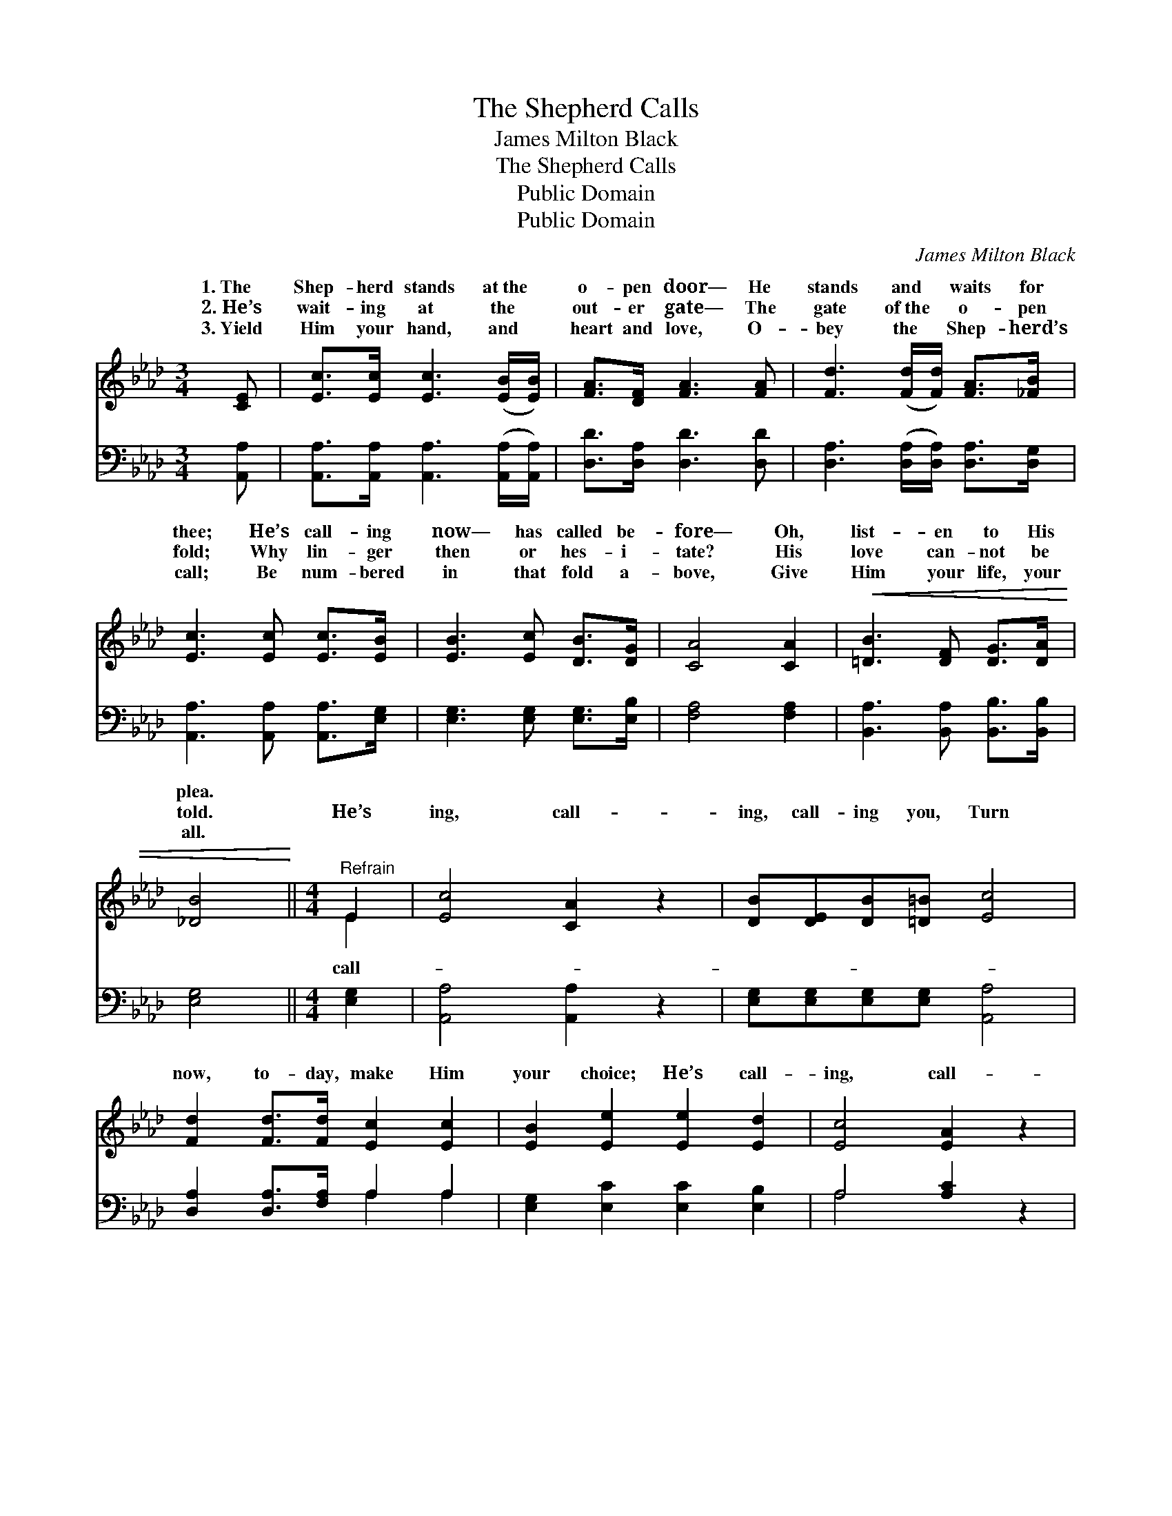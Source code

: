 X:1
T:The Shepherd Calls
T:James Milton Black
T:The Shepherd Calls
T:Public Domain
T:Public Domain
C:James Milton Black
Z:Public Domain
%%score ( 1 2 ) ( 3 4 )
L:1/8
M:3/4
K:Ab
V:1 treble 
V:2 treble 
V:3 bass 
V:4 bass 
V:1
 [CE] | [Ec]>[Ec] [Ec]3 ([EB]/[EB]/) | [FA]>[DF] [FA]3 [FA] | [Fd]3 ([Fd]/[Fd]/) [FA]>[_FB] | %4
w: 1.~The|Shep- herd stands at~the *|o- pen door— He|stands and * waits for|
w: 2.~He’s|wait- ing at the *|out- er gate— The|gate of~the * o- pen|
w: 3.~Yield|Him your hand, and *|heart and love, O-|bey the * Shep- herd’s|
 [Ec]3 [Ec] [Ec]>[EB] | [EB]3 [Ec] [DB]>[DG] | [CA]4 [CA]2 |!<(! [=DB]3 [DF] [DG]>[DA] | %8
w: thee; He’s call- ing|now— has called be-|fore— Oh,|list- en to His|
w: fold; Why lin- ger|then or hes- i-|tate? His|love can- not be|
w: call; Be num- bered|in that fold a-|bove, Give|Him your life, your|
 [_DB]4!<)! ||[M:4/4]"^Refrain" E2 | [Ec]4 [CA]2 z2 | [DB][DE][DB][=D=B] [Ec]4 | %12
w: plea.||||
w: told.|He’s|ing, call-|ing, call- ing you, Turn|
w: all.||||
 [Fd]2 [Fd]>[Fd] [Ec]2 [Ec]2 | [EB]2 [Ee]2 [Ee]2 [Ed]2 | [Ec]4 [EA]2 z2 | %15
w: |||
w: now, to- day, make Him|your choice; He’s call-|ing, call-|
w: |||
 [FB][FA][DF][FA] [Fd]2 [Fd]2 | [Ec][Ec][EA][FB] [Ec]2 [DB]2 | [CA]6 z |] %18
w: |||
w: ing call- ing you, Oh, list-|en to the Shep- herd’s voice.||
w: |||
V:2
 x | x6 | x6 | x6 | x6 | x6 | x6 | x6 | x4 ||[M:4/4] E2 | x8 | x8 | x8 | x8 | x8 | x8 | x8 | x7 |] %18
w: ||||||||||||||||||
w: |||||||||call-|||||||||
V:3
 [A,,A,] | [A,,A,]>[A,,A,] [A,,A,]3 ([A,,A,]/[A,,A,]/) | [D,D]>[D,A,] [D,D]3 [D,D] | %3
 [D,A,]3 ([D,A,]/[D,A,]/) [D,A,]>[D,G,] | [A,,A,]3 [A,,A,] [A,,A,]>[E,G,] | %5
 [E,G,]3 [E,G,] [E,G,]>[E,B,] | [F,A,]4 [F,A,]2 | [B,,A,]3 [B,,A,] [B,,B,]>[B,,B,] | [E,G,]4 || %9
[M:4/4] [E,G,]2 | [A,,A,]4 [A,,A,]2 z2 | [E,G,][E,G,][E,G,][E,G,] [A,,A,]4 | %12
 [D,A,]2 [D,A,]>[F,A,] A,2 A,2 | [E,G,]2 [E,C]2 [E,C]2 [E,B,]2 | A,4 [A,C]2 z2 | %15
 [D,D][D,D][D,A,][D,A,] [D,A,]2 [D,A,]2 | [E,A,][E,A,][C,A,][D,A,] [E,G,]2 [E,G,]2 | [A,,A,]6 z |] %18
V:4
 x | x6 | x6 | x6 | x6 | x6 | x6 | x6 | x4 ||[M:4/4] x2 | x8 | x8 | x4 A,2 A,2 | x8 | A,4 x4 | x8 | %16
 x8 | x7 |] %18

